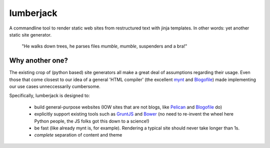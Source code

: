lumberjack
==========

A commandline tool to render static web sites from restructured text with jinja templates. In other words: yet another static site generator.


.. epigraph::

   "He walks down trees, he parses files *mumble*, *mumble*, suspenders and a bra!"


Why another one?
----------------

The existing crop of (python based) site generators all make a great deal of assumptions regarding their usage. Even those that come closest to our idea of a general 'HTML compiler' (the excellent `mynt <http://mynt.mirroredwhite.com>`_ and `Blogofile <http://www.blogofile.com>`_) made implementing our use cases unneccessarily cumbersome.

Specifically, lumberjack is designed to:

 * build general-purpose websites (IOW sites that are not blogs, like `Pelican <http://docs.getpelican.com/en/3.3.0/>`_ and `Blogofile <http://www.blogofile.com>`_ do)
 * explicitly support existing tools such as `GruntJS <http://gruntjs.com>`_ and `Bower <http://bower.io>`_ (no need to re-invent the wheel here Python people, the JS folks got this down to a science!)
 * be fast (like already mynt is, for example). Rendering a typical site should never take longer than 1s.
 * *complete* separation of content and theme
